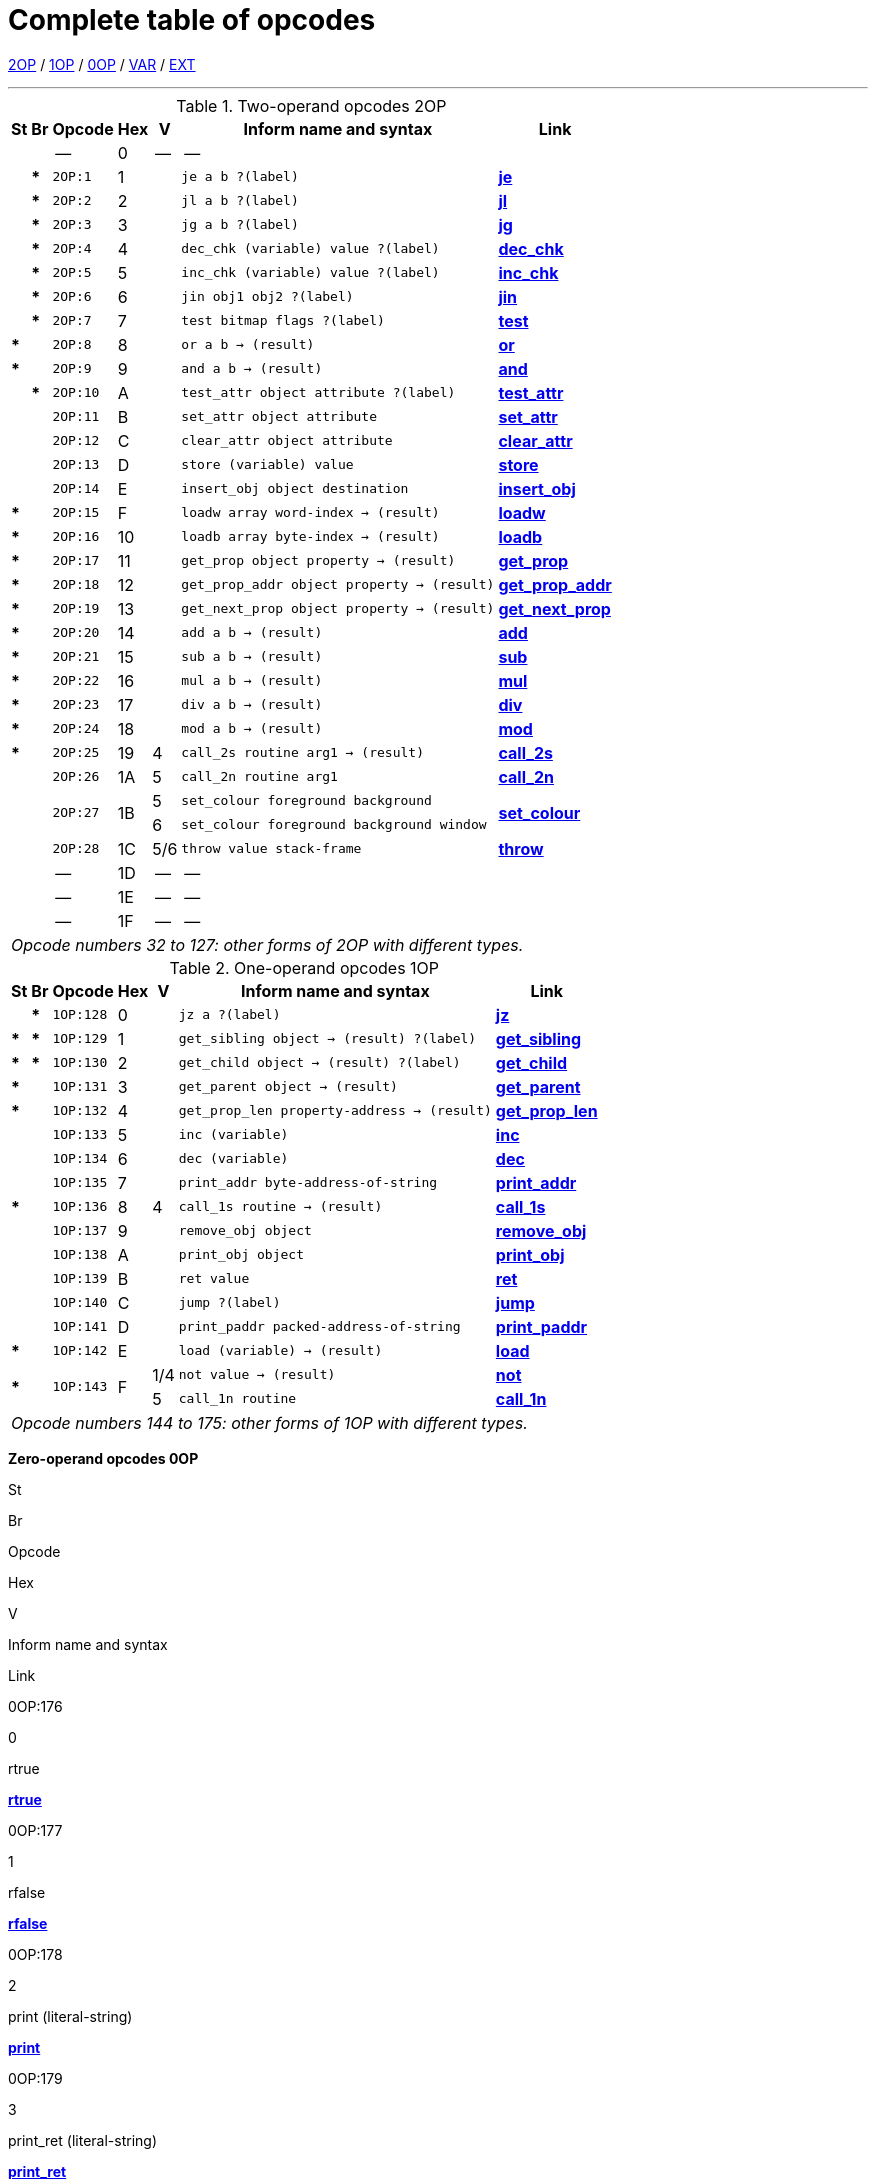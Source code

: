 [[ch.14]]
[reftext="section 14"]
= Complete table of opcodes


link:#2OP[2OP] / link:#1OP[1OP] / link:#0OP[0OP] / link:#VAR[VAR] / link:#EXT[EXT]

////
14.1 link:#one[Contents] /
14.2 link:#two[Out of range opcodes] /
link:#reading[_Reading the table_] /
link:#inform[_Inform assembly language_]
////

'''''

.Two-operand opcodes 2OP
[%autowidth]
[cols="2*^.^s,<.^m,2*^.^,<.^m,<.^"]
|===============================================================================
| St | Br ^| Opcode   ^| Hex ^| V   ^| Inform name and syntax ^| Link

|    |      d| --        | 0  | -- d| --                                        |
|    | *     | 2OP:1     | 1  |     | je a b ?(label)                           | link:sect15.html#je[*je*]
|    | *     | 2OP:2     | 2  |     | jl a b ?(label)                           | link:sect15.html#jl[*jl*]
|    | *     | 2OP:3     | 3  |     | jg a b ?(label)                           | link:sect15.html#jg[*jg*]
|    | *     | 2OP:4     | 4  |     | dec_chk (variable) value ?(label)         | link:sect15.html#dec_chk[*dec_chk*]
|    | *     | 2OP:5     | 5  |     | inc_chk (variable) value ?(label)         | link:sect15.html#inc_chk[*inc_chk*]
|    | *     | 2OP:6     | 6  |     | jin obj1 obj2 ?(label)                    | link:sect15.html#jin[*jin*]
|    | *     | 2OP:7     | 7  |     | test bitmap flags ?(label)                | link:sect15.html#test[*test*]
| *  |       | 2OP:8     | 8  |     | or a b -> (result)                        | link:sect15.html#or[*or*]
| *  |       | 2OP:9     | 9  |     | and a b -> (result)                       | link:sect15.html#and[*and*]
|    | *     | 2OP:10    | A  |     | test_attr object attribute ?(label)       | link:sect15.html#test_attr[*test_attr*]
|    |       | 2OP:11    | B  |     | set_attr object attribute                 | link:sect15.html#set_attr[*set_attr*]
|    |       | 2OP:12    | C  |     | clear_attr object attribute               | link:sect15.html#clear_attr[*clear_attr*]
|    |       | 2OP:13    | D  |     | store (variable) value                    | link:sect15.html#store[*store*]
|    |       | 2OP:14    | E  |     | insert_obj object destination             | link:sect15.html#insert_obj[*insert_obj*]
| *  |       | 2OP:15    | F  |     | loadw array word-index -> (result)        | link:sect15.html#loadw[*loadw*]
| *  |       | 2OP:16    | 10 |     | loadb array byte-index -> (result)        | link:sect15.html#loadb[*loadb*]
| *  |       | 2OP:17    | 11 |     | get_prop object property -> (result)      | link:sect15.html#get_prop[*get_prop*]
| *  |       | 2OP:18    | 12 |     | get_prop_addr object property -> (result) | link:sect15.html#get_prop_addr[*get_prop_addr*]
| *  |       | 2OP:19    | 13 |     | get_next_prop object property -> (result) | link:sect15.html#get_next_prop[*get_next_prop*]
| *  |       | 2OP:20    | 14 |     | add a b -> (result)                       | link:sect15.html#add[*add*]
| *  |       | 2OP:21    | 15 |     | sub a b -> (result)                       | link:sect15.html#sub[*sub*]
| *  |       | 2OP:22    | 16 |     | mul a b -> (result)                       | link:sect15.html#mul[*mul*]
| *  |       | 2OP:23    | 17 |     | div a b -> (result)                       | link:sect15.html#div[*div*]
| *  |       | 2OP:24    | 18 |     | mod a b -> (result)                       | link:sect15.html#mod[*mod*]
| *  |       | 2OP:25    | 19 | 4   | call_2s routine arg1 -> (result)          | link:sect15.html#call_2s[*call_2s*]
|    |       | 2OP:26    | 1A | 5   | call_2n routine arg1                      | link:sect15.html#call_2n[*call_2n*]
.2+| .2+| .2+| 2OP:27 .2+| 1B | 5   | set_colour foreground background       .2+| link:sect15.html#set_colour[*set_colour*]
                             d| 6  m| set_colour foreground background window
|    |       | 2OP:28    | 1C | 5/6 | throw value stack-frame                   | link:sect15.html#throw[*throw*]
|    |      d| --        | 1D | -- d| --                                        |
|    |      d| --        | 1E | -- d| --                                        |
|    |      d| --        | 1F | -- d| --                                        |

7+^e| Opcode numbers 32 to 127: other forms of 2OP with different types.
|===============================================================================


.One-operand opcodes 1OP
[%autowidth]
[cols="2*^.^s,<.^m,2*^.^,<.^m,<.^"]
|===============================================================================
| St | Br     ^| Opcode ^| Hex ^| V  ^| Inform name and syntax ^| Link

|    | *       | 1OP:128    | 0 |     | jz a ?(label)                             | link:sect15.html#jz[*jz*]
| *  | *       | 1OP:129    | 1 |     | get_sibling object -> (result) ?(label)   | link:sect15.html#get_sibling[*get_sibling*]
| *  | *       | 1OP:130    | 2 |     | get_child object -> (result) ?(label)     | link:sect15.html#get_child[*get_child*]
| *  |         | 1OP:131    | 3 |     | get_parent object -> (result)             | link:sect15.html#get_parent[*get_parent*]
| *  |         | 1OP:132    | 4 |     | get_prop_len property-address -> (result) | link:sect15.html#get_prop_len[*get_prop_len*]
|    |         | 1OP:133    | 5 |     | inc (variable)                            | link:sect15.html#inc[*inc*]
|    |         | 1OP:134    | 6 |     | dec (variable)                            | link:sect15.html#dec[*dec*]
|    |         | 1OP:135    | 7 |     | print_addr byte-address-of-string         | link:sect15.html#print_addr[*print_addr*]
| *  |         | 1OP:136    | 8 | 4   | call_1s routine -> (result)               | link:sect15.html#call_1s[*call_1s*]
|    |         | 1OP:137    | 9 |     | remove_obj object                         | link:sect15.html#remove_obj[*remove_obj*]
|    |         | 1OP:138    | A |     | print_obj object                          | link:sect15.html#print_obj[*print_obj*]
|    |         | 1OP:139    | B |     | ret value                                 | link:sect15.html#ret[*ret*]
|    |         | 1OP:140    | C |     | jump ?(label)                             | link:sect15.html#jump[*jump*]
|    |         | 1OP:141    | D |     | print_paddr packed-address-of-string      | link:sect15.html#print_paddr[*print_paddr*]
| *  |         | 1OP:142    | E |     | load (variable) -> (result)               | link:sect15.html#load[*load*]
.2+| * .2+| .2+| 1OP:143 .2+| F | 1/4 | not value -> (result)                     | link:sect15.html#not[*not*]
                               d| 5 <m| call_1n routine                          d| link:sect15.html#call_1n[*call_1n*]

7+^e| Opcode numbers 144 to 175: other forms of 1OP with different types.
|===============================================================================

////
// -----------------------------------------------------------------------------





////

*Zero-operand opcodes 0OP*

St

Br

Opcode

Hex

V

Inform name and syntax

Link

0OP:176

0

rtrue

link:sect15.html#rtrue[*rtrue*]

0OP:177

1

rfalse

link:sect15.html#rfalse[*rfalse*]

0OP:178

2

print (literal-string)

link:sect15.html#print[*print*]

0OP:179

3

print_ret (literal-string)

link:sect15.html#print_ret[*print_ret*]

0OP:180

4

1/-

nop

link:sect15.html#nop[*nop*]

*

0OP:181

5

1

save ?(label)

link:sect15.html#save[*save*]

4

save -> (result)

link:sect15.html#save[*save*]

5

{empty}[illegal]

*

0OP:182

6

1

restore ?(label)

link:sect15.html#restore[*restore*]

4

restore -> (result)

link:sect15.html#restore[*restore*]

5

{empty}[illegal]

0OP:183

7

restart

link:sect15.html#restart[*restart*]

0OP:184

8

ret_popped

link:sect15.html#ret_popped[*ret_popped*]

0OP:185

9

1

pop

link:sect15.html#pop[*pop*]

*

5/6

catch -> (result)

link:sect15.html#catch[*catch*]

0OP:186

A

quit

link:sect15.html#quit[*quit*]

0OP:187

B

new_line

link:sect15.html#new_line[*new_line*]

0OP:188

C

3

show_status

link:sect15.html#show_status[*show_status*]

4

{empty}[illegal]

*

0OP:189

D

3

verify ?(label)

link:sect15.html#verify[*verify*]

0OP:190

E

5

{empty}[first byte of extended opcode]

link:sect15.html#extended[*extended*]

*

0OP:191

F

5/-

piracy ?(label)

link:sect15.html#piracy[*piracy*]

Opcode numbers 192 to 223: VAR forms of 2OP:0 to 2OP:31.

.*Variable-operand opcodes VAR*
[cols=",,,,,,",]
|===
|St |Br |Opcode |Hex |V |Inform name and syntax |Link
|* | |VAR:224 |0 |1 |call routine ...0 to 3 args... -> (result) |link:sect15.html#call[*call*]
| | | | |4 |call_vs routine ...0 to 3 args... -> (result) |link:sect15.html#call_vs[*call_vs*]
| | |VAR:225 |1 | |storew array word-index value |link:sect15.html#storew[*storew*]
| | |VAR:226 |2 | |storeb array byte-index value |link:sect15.html#storeb[*storeb*]
| | |VAR:227 |3 | |put_prop object property value |link:sect15.html#put_prop[*put_prop*]
| | |VAR:228 |4 |1 |sread text parse |link:sect15.html#sread[*sread*]
| | | | |4 |sread text parse time routine |link:sect15.html#sread[*sread*]
|* | | | |5 |aread text parse time routine -> (result) |link:sect15.html#aread[*aread*]
| | |VAR:229 |5 | |print_char output-character-code |link:sect15.html#print_char[*print_char*]
| | |VAR:230 |6 | |print_num value |link:sect15.html#print_num[*print_num*]
|* | |VAR:231 |7 | |random range -> (result) |link:sect15.html#random[*random*]
| | |VAR:232 |8 | |push value |link:sect15.html#push[*push*]
| | |VAR:233 |9 |1 |pull (variable) |link:sect15.html#pull[*pull*]
|* | | | |6 |pull stack -> (result) |link:sect15.html#pull[*pull*]
| | |VAR:234 |A |3 |split_window lines |link:sect15.html#split_window[*split_window*]
| | |VAR:235 |B |3 |set_window window |link:sect15.html#set_window[*set_window*]
|* | |VAR:236 |C |4 |call_vs2 routine ...0 to 7 args... -> (result) |link:sect15.html#call_vs2[*call_vs2*]
| | |VAR:237 |D |4 |erase_window window |link:sect15.html#erase_window[*erase_window*]
| | |VAR:238 |E |4/- |erase_line value |link:sect15.html#erase_line[*erase_line*]
| | | | |6 |erase_line pixels |link:sect15.html#erase_line[*erase_line*]
| | |VAR:239 |F |4 |set_cursor line column |link:sect15.html#set_cursor[*set_cursor*]
| | | | |6 |set_cursor line column window |link:sect15.html#set_cursor[*set_cursor*]
| | |VAR:240 |10 |4/6 |get_cursor array |link:sect15.html#get_cursor[*get_cursor*]
| | |VAR:241 |11 |4 |set_text_style style |link:sect15.html#set_text_style[*set_text_style*]
| | |VAR:242 |12 |4 |buffer_mode flag |link:sect15.html#buffer_mode[*buffer_mode*]
| | |VAR:243 |13 |3 |output_stream number |link:sect15.html#output_stream[*output_stream*]
| | | | |5 |output_stream number table |link:sect15.html#output_stream[*output_stream*]
| | | | |6 |output_stream number table width |link:sect15.html#output_stream[*output_stream*]
| | |VAR:244 |14 |3 |input_stream number |link:sect15.html#input_stream[*input_stream*]
| | |VAR:245 |15 |5/3 |sound_effect number effect volume routine |link:sect15.html#sound_effect[*sound_effect*]
|* | |VAR:246 |16 |4 |read_char 1 time routine -> (result) |link:sect15.html#read_char[*read_char*]
|* |* |VAR:247 |17 |4 |scan_table x table len form -> (result) |link:sect15.html#scan_table[*scan_table*]
|* | |VAR:248 |18 |5/6 |not value -> (result) |link:sect15.html#not[*not*]
| | |VAR:249 |19 |5 |call_vn routine ...up to 3 args... |link:sect15.html#call_vn[*call_vn*]
| | |VAR:250 |1A |5 |call_vn2 routine ...up to 7 args... |link:sect15.html#call_vn2[*call_vn2*]
| | |VAR:251 |1B |5 |tokenise text parse dictionary flag |link:sect15.html#tokenise[*tokenise*]
| | |VAR:252 |1C |5 |encode_text zscii-text length from coded-text |link:sect15.html#encode_text[*encode_text*]
| | |VAR:253 |1D |5 |copy_table first second size |link:sect15.html#copy_table[*copy_table*]
| | |VAR:254 |1E |5 |print_table zscii-text width height skip |link:sect15.html#print_table[*print_table*]
| |* |VAR:255 |1F |5 |check_arg_count argument-number |link:sect15.html#check_arg_count[*check_arg_count*]
|===

.*Extended opcodes EXT*
[cols=",,,,,,",]
|===
|St |Br |Opcode |Hex |V |Inform name and syntax |Link
|* | |EXT:0 |0 |5 |save table bytes name prompt -> (result) |link:sect15.html#save[*save*]
|* | |EXT:1 |1 |5 |restore table bytes name prompt -> (result) |link:sect15.html#restore[*restore*]
|* | |EXT:2 |2 |5 |log_shift number places -> (result) |link:sect15.html#log_shift[*log_shift*]
|* | |EXT:3 |3 |5/- |art_shift number places -> (result) |link:sect15.html#art_shift[*art_shift*]
|* | |EXT:4 |4 |5 |set_font font -> (result) |link:sect15.html#set_font[*set_font*]
|* | | | |6/- |set_font font window -> (result) |link:sect15.html#set_font[*set_font*]
| | |EXT:5 |5 |6 |draw_picture picture-number y x |link:sect15.html#draw_picture[*draw_picture*]
| |* |EXT:6 |6 |6 |picture_data picture-number array ?(label) |link:sect15.html#picture_data[*picture_data*]
| | |EXT:7 |7 |6 |erase_picture picture-number y x |link:sect15.html#erase_picture[*erase_picture*]
| | |EXT:8 |8 |6 |set_margins left right window |link:sect15.html#set_margins[*set_margins*]
|* | |EXT:9 |9 |5 |save_undo -> (result) |link:sect15.html#save_undo[*save_undo*]
|* | |EXT:10 |A |5 |restore_undo -> (result) |link:sect15.html#restore_undo[*restore_undo*]
| | |EXT:11 |B |5/* |print_unicode char-number |link:sect15.html#print_unicode[*print_unicode*]
| | |EXT:12 |C |5/* |check_unicode char-number -> (result) |link:sect15.html#check_unicode[*check_unicode*]
| | |EXT:13 |D |5/* |set_true_colour foreground background |link:sect15.html#set_true_colour[*set_true_colour*]
| | | | |6/* |set_true_colour foreground background window |link:sect15.html#set_true_colour[*set_true_colour*]
| | |------- |E |--- |--- |
| | |------- |F |--- |--- |
| | |EXT:16 |10 |6 |move_window window y x |link:sect15.html#move_window[*move_window*]
| | |EXT:17 |11 |6 |window_size window y x |link:sect15.html#window_size[*window_size*]
| | |EXT:18 |12 |6 |window_style window flags operation |link:sect15.html#window_style[*window_style*]
|* | |EXT:19 |13 |6 |get_wind_prop window property-number -> (result) |link:sect15.html#get_wind_prop[*get_wind_prop*]
| | |EXT:20 |14 |6 |scroll_window window pixels |link:sect15.html#scroll_window[*scroll_window*]
| | |EXT:21 |15 |6 |pop_stack items stack |link:sect15.html#pop_stack[*pop_stack*]
| | |EXT:22 |16 |6 |read_mouse array |link:sect15.html#read_mouse[*read_mouse*]
| | |EXT:23 |17 |6 |mouse_window window |link:sect15.html#mouse_window[*mouse_window*]
| |* |EXT:24 |18 |6 |push_stack value stack ?(label) |link:sect15.html#push_stack[*push_stack*]
| | |EXT:25 |19 |6 |put_wind_prop window property-number value |link:sect15.html#put_wind_prop[*put_wind_prop*]
| | |EXT:26 |1A |6 |print_form formatted-table |link:sect15.html#print_form[*print_form*]
| |* |EXT:27 |1B |6 |make_menu number table ?(label) |link:sect15.html#make_menu[*make_menu*]
| | |EXT:28 |1C |6 |picture_table table |link:sect15.html#picture_table[*picture_table*]
|* | |EXT:29 |1D |6/* |buffer_screen mode -> (result) |link:sect15.html#buffer_screen[*buffer_screen*]
|===

'''''

// [[one]]
[[s14.1]]
== Contents

This table contains all 119 opcodes and, taken with the dictionary in *S* 15, describes exactly what each should do. In addition, it lists which opcodes are actually used in the known Infocom story files, and documents the Inform assembly language syntax.


// [[two]]
[[s14.2]]
== Out of range opcodes

Formally, it is illegal for a game to contain an opcode not specified for its version. An interpreter should normally halt with a suitable message.

// [[section]]
[[p14.2.1]]
[.red]##§14.2.1.##
However, extended opcodes in the range EXT:29 to EXT:255 should be simply ignored (perhaps with a warning message somewhere off-screen).

// [[section-1]]
[[p14.2.2]]
[.red]##§14.2.2.##
****[1.0][1.1]* EXT:11 and EXT:12 were opcodes added in Standard 1.0 and can be generated in code compiled by Inform 6.12 or later. EXT:13 and EXT:29 are new in Standard 1.1. EXT:14 to EXT:15, and EXT:30 to EXT:127, are reserved for future versions of this document to specify.

// [[section-2]]
[[p14.2.3]]
[.red]##§14.2.3.##
Designers who wish to create their own "new" opcodes, for one specific game only, are asked to use opcode numbers in the range EXT:128 to EXT:255. It is easy to modify Inform to name and assemble such opcodes. (Of course the game will then have to be circulated with a suitably modified interpreter to run it.)

// [[section-3]]
[[p14.2.4]]
[.red]##§14.2.4.##
Interpreter-writers should ideally make this easy by providing a routine which is called if EXT:128 to EXT:255 are found, so that the minimum possible modification to the interpreter is needed.

'''''

:sectnums!:

[[reading]]
== Reading the opcode tables

The two columns "St" and "Br" (store and branch) mark whether an instruction stores a result in a variable, and whether it must provide a label to jump to, respectively.

The "Opcode" is written *TYPE:Decimal* where the *TYPE* is the operand count (2OP, 1OP, 0OP or VAR) or else EXT for two-byte opcodes (where the first byte is (decimal) 190). The decimal number is the lowest possible decimal opcode value. The hex number is the opcode number within each *TYPE*.

The "V" column gives the Version information. If nothing is specified, the opcode is as stated from Version 1 onwards. Otherwise, it exists only from the version quoted onwards. Before this time, its use is illegal. Some opcodes change their meanings as the Version increases, and these have more than one line of specification. Others become illegal again, and these are marked *[illegal]*.

In a few cases, the Version is given as "3/4" or some such. The first number is the Version number whose specification the opcode belongs to, and the second is the earliest Version in which the opcode is known actually to be used in an Infocom-produced story file. A dash means that it seems never to have been used (in any of Versions 1 to 6). The notation "5/***" or "6/***" means that the opcode was introduced in this Standards document long after the Infocom era.

The table explicitly marks opcodes which do not exist in any version of the Z-machine as *------*: in addition, none of the extended set of codes after EXT:29 have been used.



[[inform]]
== Inform assembly language

This section documents Inform 6 assembly language, which is richer than that of Inform 5. The Inform 6 assembler can generate every legal opcode and automatically sets any consequent header bits (for instance, a usage of *set_colour* will set the "colours needed" bit).

One way to get a picture of Inform assembly language is to compile a short program with tracing switched on (using the *-a* or *-t* switches).

{empty}1. An Inform statement beginning with an *@* is sent directly to the assembler. In the syntax below, *(variable)* and *(result)* must be variables (or *sp*, a special variable name available only in assembly language, and meaning the stack pointer); *(label)* a label (not a routine name).

*(literal-string)* must be literal text in quotation marks "thus".

*routine* should be the name of a routine (this assembles to its packed address). Otherwise any Inform constant term (such as *'/'* or *'beetle'*) can be given as an operand.

{empty}2. It is optional, but sensible, to place a *->* sign before a store-variable. For example, in

....
    @mul a 56 -> sp;
....

("multiply variable *a* by 56, and put the result on the stack") the *->* can be omitted, but should be included for clarity.

{empty}3. A label to branch to should be prefaced with a question mark *?*, as in

....
    @je a b ?Equal;      ! Branch to Equal if a == b
....

(If the question mark is omitted, the branch is compiled in the short form, which will only work for very nearby labels and is very seldom useful in code written by hand.) Note that the effect of any branch instruction can be negated using a tilde *~*:

....
    @je a b ?~Different; ! Branch to Different if a ~= b
....

{empty}4. Labels are assembled using full stops:

....
    .MyLabel;
....

All branches must be to such a label within the same routine. (The Inform assembler imposes the same-routine restriction.)

{empty}5. Most operands are assembled in the obvious way: numbers and constant values (like characters) as numbers, variables as variables, *sp* as the value on top of the stack. There are two exceptions. "Call" opcodes expect as first operand the name of a routine to call:

....
    @call_1n MyRoutine;
....

but one can also give an indirect address, as a constant or variable, using square brackets:

....
    @call_1n [x];        ! Call routine whose address is in x
....

Secondly, seven Z-machine opcodes access variables but by their numbers: thus one should write, say, the constant 0 instead of the variable *sp*. This is inconvenient, so the Inform assembler accepts variable names instead. The operands affected are those marked as *(variable)* in the syntax chart; Inform translates the variable name as a "small constant" operand with that variable's number as value. The affected opcodes are:

....
    inc,  dec,  inc_chk,  dec_chk,  store,  pull,  load.
....

This is useful, but there is another possibility, of genuinely giving a variable operand. The Inform notation for this involves square brackets again:

....
    @inc frog;          ! Increment var "frog"
    @inc [frog];        ! Increment var whose number is in "frog"
....

Infocom story files often use such instructions.

{empty}6. The Inform assembler is also written with possible extensions to the Z-machine instruction set in mind. (Of course these can only work if a customised interpreter is used.) Simply give a specification in double-quotes where you would normally give the opcode name. For example,

....
    @"1OP:4S" 34 -> i;
    @get_prop_len 34 -> i;
....

are equivalent instructions, since *get_prop_len* is instruction 4 in the 1OP (one-operand) set, and is a Store opcode. The syntax is:

....
    "  0OP       :  decimal-number  flags  "        (range 0 to 15)
       1OP                                                 0    15
       2OP                                                 0    15
       VAR                                                 32   63
       VAR_LONG                                            32   63
       EXT                                                 0    255
       EXT_LONG                                            0    255
....

(*EXT_LONG* is a logical possibility but has not been used in the Z-machine so far: the assembler provides it in case it might be useful in future.) The possible flags are:

....
       S    Store opcode
       B    Branch opcode
       T    Text in-line instead of operands
            (as with "print" and "print_ret")
       I    "Indirect addressing": first operand is a (variable)
       Fnn  Set bit nn in Flags 2 (signalling to the interpreter that an
            unusual feature has been called for): the number is in decimal
....

For example,

....
    "EXT:128BSF14"
....

is an exotic new opcode, number 128 in the extended range, which is both Branch and Store, and the assembly of which causes bit 14 to be set in "Flags 2". See *S* 14.2 below for rules on how to number newly created opcodes.


[[remarks-14]]
== Remarks

The opcodes EXT:5 to EXT:8 were very likely in Infocom's own Version 5 specification (documentary records of which are lost): they seem to have been partially implemented in existing Infocom interpreters, but do not occur in any existing Version 5 story file. They are here left unspecified.

The notation "5/3" for *sound_effect* is because this plainly Version 5 feature was used also in one solitary Version 3 game, 'The Lurking Horror' (the sound version of which was the last Version 3 release, in September 1987).

The 2OP opcode 0 was possibly intended for setting break-points in debugging (and may be used for this again). It was not *nop*.

*read_mouse* and *make_menu* are believed to have been used only in 'Journey' (based on a check of 11 Version 6 story files).

*picture_table* is used once by 'Shogun' and several times by 'Zork Zero'.


:sectnums:
